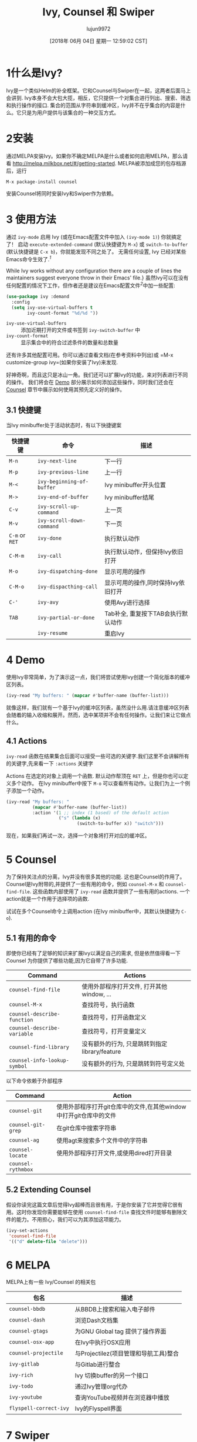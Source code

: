 #+TITLE: Ivy, Counsel 和 Swiper
#+URL: https://writequit.org/denver-emacs/presentations/2017-04-11-ivy.html
#+AUTHOR: lujun9972
#+TAGS: emacs-common
#+DATE: [2018年 06月 04日 星期一 12:59:02 CST]
#+LANGUAGE:  zh-CN
#+OPTIONS:  H:6 num:nil toc:t n:nil ::t |:t ^:nil -:nil f:t *:t <:nil

* 1什么是Ivy?
:PROPERTIES:
:CUSTOM_ID: org121eea9
:END:

Ivy是一个类似Helm的补全框架。它和Counsel与Swiper在一起，这两者后面马上会讲到. 
Ivy本身不会大包大揽，相反，它只提供一个对集合进行列出、搜索、筛选和执行操作的接口.
集合的范围从字符串到缓冲区，Ivy并不在乎集合的内容是什么。它只是为用户提供与该集合的一种交互方式。

* 2安装
:PROPERTIES:
:CUSTOM_ID: orgc2d4898
:END:

通过MELPA安装Ivy。如果你不确定MELPA是什么或者如何启用MELPA，那么请看 [[http://melpa.milkbox.net/#/getting-started]]. 
MELPA被添加成您的包存档源后，运行

#+BEGIN_EXAMPLE
M-x package-install counsel
#+END_EXAMPLE

安装Counsel将同时安装Ivy和Swiper作为依赖。

* 3 使用方法
:PROPERTIES:
:CUSTOM_ID: orgac4d444
:END:

通过 =ivy-mode= 启用 Ivy (或在Emacs配置文件中加入 =(ivy-mode 1)=) 你就搞定了！
启动 =execute-extended-command= (默认快捷键为 =M-x=) 或 =switch-to-buffer= (默认快捷键是 =C-x b=)，你就能发现不同之处了。
无需任何设置, Ivy 已经对某些Emacs命令生效了.^{[[fn.1][1]]}

[[file:files/m-x-usage.gif]]

While Ivy works without any configuration there are a couple of
lines the maintainers suggest everyone throw in their Emacs' file.}
虽然Ivy可以在没有任何配置的情况下工作，但作者还是建议在Emacs配置文件^{[[fn.2][2]]}中加一些配置:

#+begin_src emacs-lisp
  (use-package ivy :demand
    :config
    (setq ivy-use-virtual-buffers t
          ivy-count-format "%d/%d "))
#+end_src

- =ivy-use-virtual-buffers= :: 添加近期打开的文件或书签到 =ivy-switch-buffer= 中
- =ivy-count-format= :: 显示集合中的符合过滤条件的数量和总数量

还有许多其他配置可用。你可以通过查看文档(在参考资料中列出)或 =M-x customize-group ivy=(如果你安装了Ivy)来发现.

好神奇啊，而且这只是冰山一角。我们还可以扩展Ivy的功能，来对列表进行不同的操作。
我们将会在 [[#org13b1c6d][Demo]] 部分展示如何添加这些操作，同时我们还会在 [[#org2d4e119][Counsel]] 章节中展示如何使用其预先定义好的操作。

** 3.1 快捷键
:PROPERTIES:
:CUSTOM_ID: org932cd86
:END:

当Ivy minibuffer处于活动状态时，有以下快捷键案

| 快捷键键       | 命令                      | 描述                               |
|----------------+---------------------------+------------------------------------|
| =M-n=          | =ivy-next-line=           | 下一行                             |
| =M-p=          | =ivy-previous-line=       | 上一行                             |
| =M-<=          | =ivy-beginning-of-buffer= | Ivy minibuffer开头位置             |
| =M->=          | =ivy-end-of-buffer=       | Ivy minibuffer结尾                 |
| =C-v=          | =ivy-scroll-up-command=   | 上一页                             |
| =M-v=          | =ivy-scroll-down-command= | 下一页                             |
| =C-m= or =RET= | =ivy-done=                | 执行默认动作                       |
| =C-M-m=        | =ivy-call=                | 执行默认动作，但保持Ivy依旧打开    |
| =M-o=          | =ivy-dispatching-done=    | 显示可用的操作                     |
| =C-M-o=        | =ivy-dispacthing-call=    | 显示可用的操作,同时保持Ivy依旧打开 |
| =C-'=          | =ivy-avy=                 | 使用Avy进行选择                    |
| =TAB=          | =ivy-partial-or-done=     | Tab补全, 重复按下TAB会执行默认动作 |
|                | =ivy-resume=              | 重启Ivy                            |

* 4 Demo
:PROPERTIES:
:CUSTOM_ID: org13b1c6d
:END:

使用Ivy非常简单，为了演示这一点，我们将尝试使用Ivy创建一个简化版本的缓冲区列表。

#+begin_src emacs-lisp
  (ivy-read "My buffers: " (mapcar #'buffer-name (buffer-list)))
#+end_src

就像这样，我们就有一个基于Ivy的缓冲区列表，虽然没什么用.请注意缓冲区列表会随着的输入收缩和展开。然而，选中某项并不会有任何操作。让我们来让它做点什么。

** 4.1 Actions
:PROPERTIES:
:CUSTOM_ID: org29359ae
:END:

=ivy-read= 函数在结果集合后面可以接受一些可选的关键字.我们这里不会讲解所有的关键字,先来看一下 =:actions= 关键字

Actions 在选定的对象上调用一个函数. 默认动作帮顶在 =RET= 上，但是你也可以定义多个动作。
在Ivy minibuffer中按下 =M-o= 可以查看所有动作。让我们为上一个例子添加一个动作。

#+begin_src emacs-lisp
  (ivy-read "My buffers: "
            (mapcar #'buffer-name (buffer-list))
            :action '(1 ;; index (1 based) of the default action
                      ("s" (lambda (x)
                             (switch-to-buffer x)) "switch")))
#+end_src

现在，如果我们再试一次，选择一个对象将打开对应的缓冲区。

* 5 Counsel
:PROPERTIES:
:CUSTOM_ID: org2d4e119
:END:

为了保持关注点的分离，Ivy并没有很多其他的功能. 这也是Counsel的作用了。Counsel是Ivy附带的,并提供了一些有用的命令，例如 =counsel-M-x= 和 =counsel-find-file=.
这些函数内部使用了 =ivy-read= 函数并提供了一些有用的actions.
一个action就是一个作用于选择项的函数.

试试在多个Counsel命令上调用action (在Ivy minibuffer中，其默认快捷键为 =C-o=).

[[file:files/action.gif]]

** 5.1 有用的命令
:PROPERTIES:
:CUSTOM_ID: org0be1c7d
:END:

即使你已经有了足够的知识来扩展Ivy以满足自己的需求, 但是依然值得看一下 Counsel 为你提供了哪些功能,因为它自带了许多功能.

| Command                      | Actions                                        |
|------------------------------+------------------------------------------------|
| =counsel-find-file=          | 使用外部程序打开文件, 打开其他window, ...      |
| =counsel-M-x=                | 查找符号，执行函数                             |
| =counsel-describe-function=  | 查找符号，打开函数定义                         |
| =counsel-describe-variable=  | 查找符号，打开变量定义                         |
| =counsel-find-library=       | 没有额外的行为, 只是跳转到指定 library/feature |
| =counsel-info-lookup-symbol= | 没有额外的行为, 只是跳转到符号定义处           |

以下命令依赖于外部程序

| Command            | Action                                                            |
|--------------------+-------------------------------------------------------------------|
| =counsel-git=      | 使用外部程序打开git仓库中的文件,在其他window中打开git仓库中的文件 |
| =counsel-git-grep= | 在git仓库中搜索字符串                                             |
| =counsel-ag=       | 使用agt来搜索多个文件中的字符串                                   |
| =counsel-locate=   | 使用外部程序打开文件,或使用dired打开目录                          |
| =counsel-rythmbox= |                                                                   |

** 5.2 Extending Counsel
:PROPERTIES:
:CUSTOM_ID: org5467c13
:END:

假设你读完这篇文章后觉得Ivy超棒而且很有用，于是你安装了它并觉得它很有用。这时你发现你需要能够在使用 =counsel-find-file= 查找文件时能够有删除文件的能力。不用担心，我们可以为其添加这项能力。

#+begin_src emacs-lisp
  (ivy-set-actions
   'counsel-find-file
   '(("d" delete-file "delete")))
#+end_src

* 6 MELPA
:PROPERTIES:
:CUSTOM_ID: org01d3391
:END:

MELPA上有一些 Ivy/Counsel 的相关包

| 包名                   | 描述                                  |
|------------------------+---------------------------------------|
| =counsel-bbdb=         | 从BBDB上搜索和输入电子邮件            |
| =counsel-dash=         | 浏览Dash文档集                        |
| =counsel-gtags=        | 为GNU Global tag 提供了操作界面       |
| =counsel-osx-app=      | 在Ivy中执行OSX应用                    |
| =counsel-projectile=   | 与Projectilez(项目管理和导航工具)整合 |
| =ivy-gitlab=           | 与Gitlab进行整合                      |
| =ivy-rich=             | Ivy 切换buffer的另一个接口            |
| =ivy-todo=             | 通过Ivy管理org代办                    |
| =ivy-youtube=          | 查询YouTube视频并在浏览器中播放       |
| =flyspell-correct-ivy= | Ivy的Flyspell界面                     |

* 7 Swiper
:PROPERTIES:
:CUSTOM_ID: org2a0607f
:END:

Swiper是搜索当前缓冲区的一种简单方法。非常类似于Helm的swoop包。

[[file:files/swiper.gif]]

* 8 Ivy 对比 Helm
:PROPERTIES:
:CUSTOM_ID: org799b785
:END:

我使用Helm的时间很短，因此可能比较不会那么公平。 我在使用Helm的过程中从未遇到过问题. 只不过我总有一种感觉，就是我没有发挥出Helm的所有潜力. 
这就好像我手拿倚天剑，可以无敌天下，却只是用来切蔬菜.

Ivy 给人感觉简单且恰如其分. 它避开了大部分的工作，只是让某些任务，比如切换buffer，查找文件等任务变得简单。

* 9 资源
:PROPERTIES:
:CUSTOM_ID: org75d9679
:END:

- Github :: [[https://github.com/abo-abo/swiper]]
- 文档 :: [[http://oremacs.com/swiper/]]
- 从 Helm, 到 Ivy :: [[https://sam217pa.github.io/2016/09/13/from-helm-to-ivy/]]

* 附录:

** fn.1
Emacs提供变量 =completing-read-function= 来让用户设置使用的补完框架.
调用 =ivy-mode= 时, 它会将该值设置为 =ivy-completing-read=. 
如果你觉得好奇，试着启用/禁用 ivy 但是调用 =completing-read= 函数来观察这两者的区别.

** fn.2
不熟悉 use-package? 不用担心, 只需要把 =(setq  ...)= 表达式放到合适的配置文件中即可.
然而，如果你尚未开始使用它，那么真的很推荐你使用它。
我这里不会详细对它进行介绍，但是我强烈建议你看看那这里： [[https://github.com/jwiegley/use-package]]。

